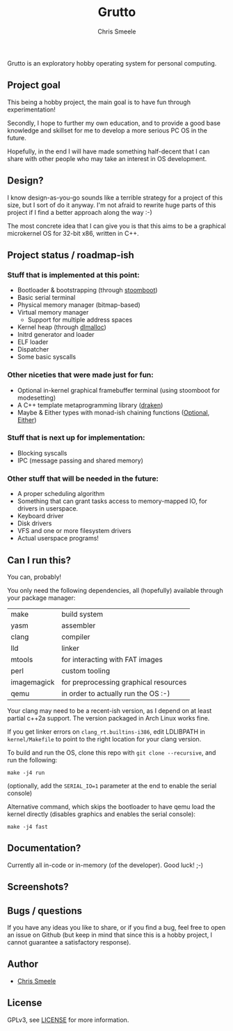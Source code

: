 #+TITLE:  Grutto
#+AUTHOR: Chris Smeele

Grutto is an exploratory hobby operating system for personal computing.

[[./misc/grutto2-half.png]]

** Project goal

This being a hobby project, the main goal is to have fun through experimentation!

Secondly, I hope to further my own education, and to provide a good base
knowledge and skillset for me to develop a more serious PC OS in the future.

Hopefully, in the end I will have made something half-decent that I can share
with other people who may take an interest in OS development.

** Design?

I know design-as-you-go sounds like a terrible strategy for a project of this
size, but I sort of do it anyway. I'm not afraid to rewrite huge parts of this
project if I find a better approach along the way :-)

The most concrete idea that I can give you is that this aims to be a graphical
microkernel OS for 32-bit x86, written in C++.

** Project status / roadmap-ish

*** Stuff that is implemented at this point:

- Bootloader & bootstrapping (through [[https://github.com/cjsmeele/stoomboot][stoomboot]])
- Basic serial terminal
- Physical memory manager (bitmap-based)
- Virtual memory manager
  - Support for multiple address spaces
- Kernel heap (through [[http://g.oswego.edu/dl/html/malloc.html][dlmalloc]])
- Initrd generator and loader
- ELF loader
- Dispatcher
- Some basic syscalls

*** Other niceties that were made just for fun:

- Optional in-kernel graphical framebuffer terminal (using stoomboot for modesetting)
- A C++ template metaprogramming library ([[./kernel/src/std/draken.hh][draken]])
- Maybe & Either types with monad-ish chaining functions
  ([[./kernel/src/std/optional.hh][Optional]],
  [[./kernel/src/std/either.hh][Either]])

*** Stuff that is next up for implementation:

- Blocking syscalls
- IPC (message passing and shared memory)

*** Other stuff that will be needed in the future:

- A proper scheduling algorithm
- Something that can grant tasks access to memory-mapped IO, for drivers in userspace.
- Keyboard driver
- Disk drivers
- VFS and one or more filesystem drivers
- Actual userspace programs!

** Can I run this?

You can, probably!

You only need the following dependencies, all (hopefully) available through
your package manager:

| make        | build system                          |
| yasm        | assembler                             |
| clang       | compiler                              |
| lld         | linker                                |
| mtools      | for interacting with FAT images       |
| perl        | custom tooling                        |
| imagemagick | for preprocessing graphical resources |
| qemu        | in order to actually run the OS :-)   |

Your clang may need to be a recent-ish version, as I depend on at least partial
c++2a support. The version packaged in Arch Linux works fine.

If you get linker errors on ~clang_rt.builtins-i386~, edit LDLIBPATH in
~kernel/Makefile~ to point to the right location for your clang version.

To build and run the OS, clone this repo with ~git clone --recursive~, and run
the following:

: make -j4 run

(optionally, add the ~SERIAL_IO=1~ parameter at the end to enable the serial console)

Alternative command, which skips the bootloader to have qemu load the kernel
directly (disables graphics and enables the serial console):

: make -j4 fast

** Documentation?

Currently all in-code or in-memory (of the developer). Good luck! ;-)

** Screenshots?

[[./misc/screens/elf.png]]

** Bugs / questions

If you have any ideas you like to share, or if you find a bug, feel free to
open an issue on Github (but keep in mind that since this is a hobby project, I
cannot guarantee a satisfactory response).

** Author

- [[https://github.com/cjsmeele][Chris Smeele]]

** License

GPLv3, see [[./LICENSE][LICENSE]] for more information.
